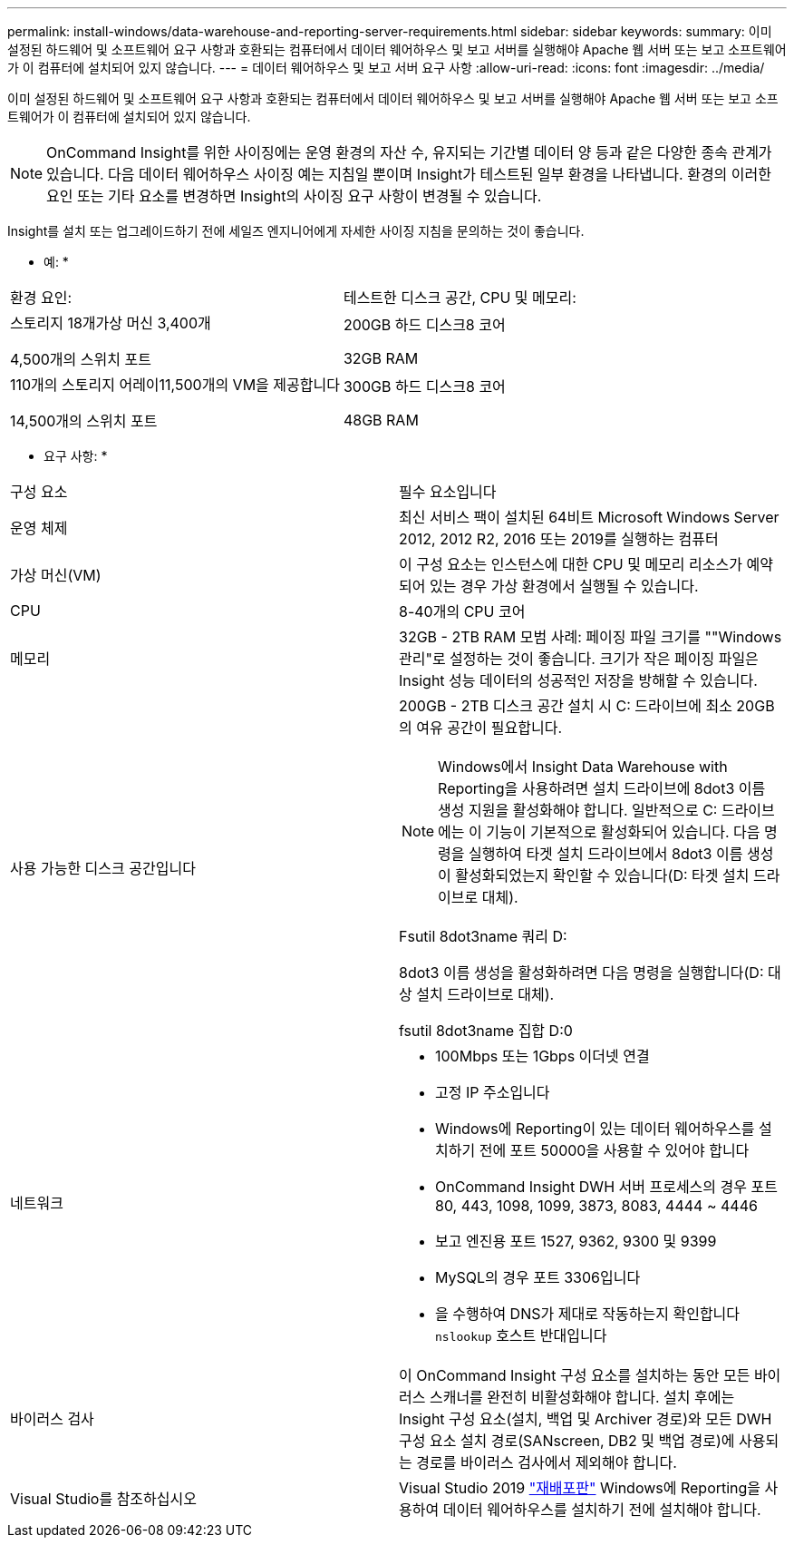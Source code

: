 ---
permalink: install-windows/data-warehouse-and-reporting-server-requirements.html 
sidebar: sidebar 
keywords:  
summary: 이미 설정된 하드웨어 및 소프트웨어 요구 사항과 호환되는 컴퓨터에서 데이터 웨어하우스 및 보고 서버를 실행해야 Apache 웹 서버 또는 보고 소프트웨어가 이 컴퓨터에 설치되어 있지 않습니다. 
---
= 데이터 웨어하우스 및 보고 서버 요구 사항
:allow-uri-read: 
:icons: font
:imagesdir: ../media/


[role="lead"]
이미 설정된 하드웨어 및 소프트웨어 요구 사항과 호환되는 컴퓨터에서 데이터 웨어하우스 및 보고 서버를 실행해야 Apache 웹 서버 또는 보고 소프트웨어가 이 컴퓨터에 설치되어 있지 않습니다.

[NOTE]
====
OnCommand Insight를 위한 사이징에는 운영 환경의 자산 수, 유지되는 기간별 데이터 양 등과 같은 다양한 종속 관계가 있습니다. 다음 데이터 웨어하우스 사이징 예는 지침일 뿐이며 Insight가 테스트된 일부 환경을 나타냅니다. 환경의 이러한 요인 또는 기타 요소를 변경하면 Insight의 사이징 요구 사항이 변경될 수 있습니다.

====
Insight를 설치 또는 업그레이드하기 전에 세일즈 엔지니어에게 자세한 사이징 지침을 문의하는 것이 좋습니다.

* 예: *

|===


| 환경 요인: | 테스트한 디스크 공간, CPU 및 메모리: 


 a| 
스토리지 18개가상 머신 3,400개

4,500개의 스위치 포트
 a| 
200GB 하드 디스크8 코어

32GB RAM



 a| 
110개의 스토리지 어레이11,500개의 VM을 제공합니다

14,500개의 스위치 포트
 a| 
300GB 하드 디스크8 코어

48GB RAM

|===
* 요구 사항: *

|===


| 구성 요소 | 필수 요소입니다 


 a| 
운영 체제
 a| 
최신 서비스 팩이 설치된 64비트 Microsoft Windows Server 2012, 2012 R2, 2016 또는 2019를 실행하는 컴퓨터



 a| 
가상 머신(VM)
 a| 
이 구성 요소는 인스턴스에 대한 CPU 및 메모리 리소스가 예약되어 있는 경우 가상 환경에서 실행될 수 있습니다.



 a| 
CPU
 a| 
8-40개의 CPU 코어



 a| 
메모리
 a| 
32GB - 2TB RAM 모범 사례: 페이징 파일 크기를 ""Windows 관리"로 설정하는 것이 좋습니다. 크기가 작은 페이징 파일은 Insight 성능 데이터의 성공적인 저장을 방해할 수 있습니다.



 a| 
사용 가능한 디스크 공간입니다
 a| 
200GB - 2TB 디스크 공간 설치 시 C: 드라이브에 최소 20GB의 여유 공간이 필요합니다.


NOTE: Windows에서 Insight Data Warehouse with Reporting을 사용하려면 설치 드라이브에 8dot3 이름 생성 지원을 활성화해야 합니다. 일반적으로 C: 드라이브에는 이 기능이 기본적으로 활성화되어 있습니다. 다음 명령을 실행하여 타겟 설치 드라이브에서 8dot3 이름 생성이 활성화되었는지 확인할 수 있습니다(D: 타겟 설치 드라이브로 대체).

Fsutil 8dot3name 쿼리 D:

8dot3 이름 생성을 활성화하려면 다음 명령을 실행합니다(D: 대상 설치 드라이브로 대체).

fsutil 8dot3name 집합 D:0



 a| 
네트워크
 a| 
* 100Mbps 또는 1Gbps 이더넷 연결
* 고정 IP 주소입니다
* Windows에 Reporting이 있는 데이터 웨어하우스를 설치하기 전에 포트 50000을 사용할 수 있어야 합니다
* OnCommand Insight DWH 서버 프로세스의 경우 포트 80, 443, 1098, 1099, 3873, 8083, 4444 ~ 4446
* 보고 엔진용 포트 1527, 9362, 9300 및 9399
* MySQL의 경우 포트 3306입니다
* 을 수행하여 DNS가 제대로 작동하는지 확인합니다 `nslookup` 호스트 반대입니다




 a| 
바이러스 검사
 a| 
이 OnCommand Insight 구성 요소를 설치하는 동안 모든 바이러스 스캐너를 완전히 비활성화해야 합니다. 설치 후에는 Insight 구성 요소(설치, 백업 및 Archiver 경로)와 모든 DWH 구성 요소 설치 경로(SANscreen, DB2 및 백업 경로)에 사용되는 경로를 바이러스 검사에서 제외해야 합니다.



 a| 
Visual Studio를 참조하십시오
 a| 
Visual Studio 2019 https://docs.microsoft.com/en-us/cpp/windows/latest-supported-vc-redist["재배포판"] Windows에 Reporting을 사용하여 데이터 웨어하우스를 설치하기 전에 설치해야 합니다.

|===